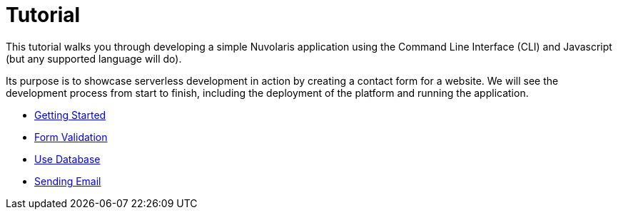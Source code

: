 = Tutorial

This tutorial walks you through developing a simple Nuvolaris application 
using the Command Line Interface (CLI) and Javascript (but any supported language will do).

Its purpose is to showcase serverless development in action by creating a contact form for a website.
We will see the development process from start to finish, including the deployment of the platform and running the application.

** xref:getting-started.adoc[Getting Started]
** xref:form-validation.adoc[Form Validation]
** xref:use-database.adoc[Use Database]
** xref:send-email.adoc[Sending Email]


